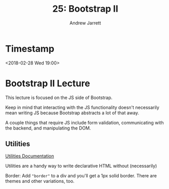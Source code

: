 #+TITLE: 25: Bootstrap II
#+AUTHOR: Andrew Jarrett
#+EMAIL: ahrjarrett@gmail.com
#+OPTIONS: num:nil

* Timestamp

<2018-02-28 Wed 19:00>

* Bootstrap II Lecture

This lecture is focused on the JS side of Bootstrap.

Keep in mind that interacting with the JS functionality doesn't necessarily mean writing JS because Bootstrap abstracts a lot of that away.

A couple things that require JS include form validation, communicating with the backend, and manipulating the DOM.

** Utilities

[[https://getbootstrap.com/docs/4.0/utilities/borders/][Utilities Documentation]]

Utilities are a handy way to write declarative HTML without (necessarily) 

Border: Add ="border"= to a div and you'll get a 1px solid border. There are themes and other variations, too.


